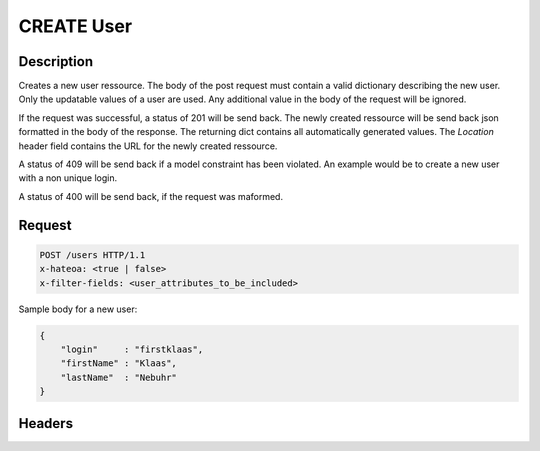 CREATE User
===========

Description
-----------

Creates a new user ressource. The body of the post request must contain
a valid dictionary describing the new user. Only the updatable values
of a user are used. Any additional value in the body of the request will
be ignored.

If the request was successful, a status of 201 will be send back.
The newly created ressource will be send back json formatted in
the body of the response. The returning dict contains all automatically
generated values. The `Location` header field contains the URL for the
newly created ressource.

A status of 409 will be send back if a model constraint has been violated.
An example would be to create a new user with a non unique login.

A status of 400 will be send back, if the request was maformed.

Request
-------

.. code-block:: http

    POST /users HTTP/1.1
    x-hateoa: <true | false>
    x-filter-fields: <user_attributes_to_be_included>

Sample body for a new user:

.. code-block:: json

    {
        "login"     : "firstklaas",
        "firstName" : "Klaas",
        "lastName"  : "Nebuhr"
    }

Headers
-------

